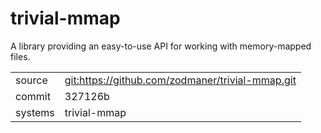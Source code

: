* trivial-mmap

A library providing an easy-to-use API for working with memory-mapped files.

|---------+-------------------------------------------|
| source  | git:https://github.com/zodmaner/trivial-mmap.git   |
| commit  | 327126b  |
| systems | trivial-mmap |
|---------+-------------------------------------------|


